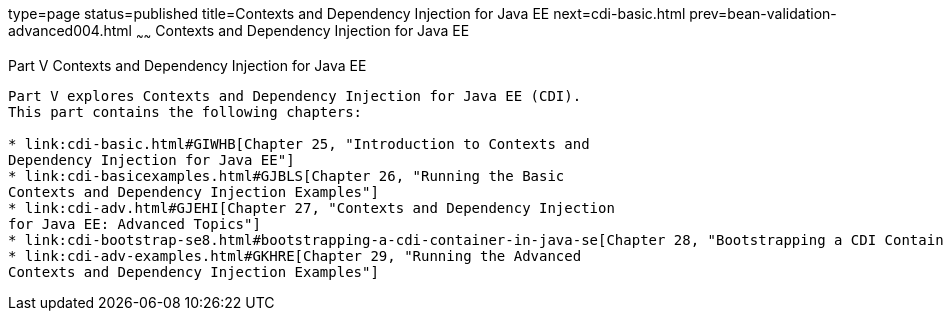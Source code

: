 type=page
status=published
title=Contexts and Dependency Injection for Java EE
next=cdi-basic.html
prev=bean-validation-advanced004.html
~~~~~~
Contexts and Dependency Injection for Java EE
=============================================

[[GJBNR]][[JEETT00131]]

[[part-v-contexts-and-dependency-injection-for-java-ee]]
Part V Contexts and Dependency Injection for Java EE
----------------------------------------------------

Part V explores Contexts and Dependency Injection for Java EE (CDI).
This part contains the following chapters:

* link:cdi-basic.html#GIWHB[Chapter 25, "Introduction to Contexts and
Dependency Injection for Java EE"]
* link:cdi-basicexamples.html#GJBLS[Chapter 26, "Running the Basic
Contexts and Dependency Injection Examples"]
* link:cdi-adv.html#GJEHI[Chapter 27, "Contexts and Dependency Injection
for Java EE: Advanced Topics"]
* link:cdi-bootstrap-se8.html#bootstrapping-a-cdi-container-in-java-se[Chapter 28, "Bootstrapping a CDI Container in Java SE"]
* link:cdi-adv-examples.html#GKHRE[Chapter 29, "Running the Advanced
Contexts and Dependency Injection Examples"]
